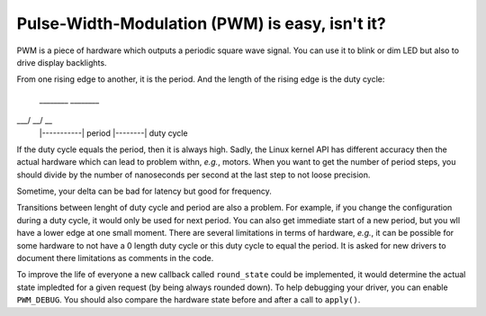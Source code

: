 Pulse-Width-Modulation (PWM) is easy, isn't it?
===============================================

PWM is a piece of hardware which outputs a periodic square wave signal.
You can use it to blink or dim LED but also to drive display backlights.

From one rising edge to another, it is the period.
And the length of the rising edge is the duty cycle:

     ________    ________
\___/        \__/        \__
    |-----------| period
    |--------|    duty cycle

If the duty cycle equals the period, then it is always high.
Sadly, the Linux kernel API has different accuracy then the actual hardware which can lead to problem withn, *e.g.*, motors.
When you want to get the number of period steps, you should divide by the number of nanoseconds per second at the last step to not loose precision.

Sometime, your delta can be bad for latency but good for frequency.

Transitions between lenght of duty cycle and period are also a problem.
For example, if you change the configuration during a duty cycle, it would only be used for next period.
You can also get immediate start of a new period, but you wll have a lower edge at one small moment.
There are several limitations in terms of hardware, *e.g.*, it can be possible for some hardware to not have a 0 length duty cycle or this duty cycle to equal the period.
It is asked for new drivers to document there limitations as comments in the code.

To improve the life of everyone a new callback called ``round_state`` could be implemented, it would determine the actual state impledted for a given request (by being always rounded down).
To help debugging your driver, you can enable ``PWM_DEBUG``.
You should also compare the hardware state before and after a call to ``apply()``.
